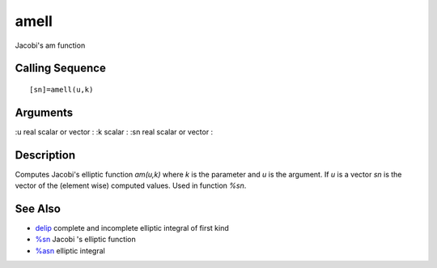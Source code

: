 


amell
=====

Jacobi's am function



Calling Sequence
~~~~~~~~~~~~~~~~


::

    [sn]=amell(u,k)




Arguments
~~~~~~~~~

:u real scalar or vector
: :k scalar
: :sn real scalar or vector
:



Description
~~~~~~~~~~~

Computes Jacobi's elliptic function `am(u,k)` where `k` is the
parameter and `u` is the argument. If `u` is a vector `sn` is the
vector of the (element wise) computed values. Used in function `%sn`.



See Also
~~~~~~~~


+ `delip`_ complete and incomplete elliptic integral of first kind
+ `%sn`_ Jacobi 's elliptic function
+ `%asn`_ elliptic integral


.. _%asn: percentasn.html
.. _delip: delip.html
.. _%sn: percentsn.html


